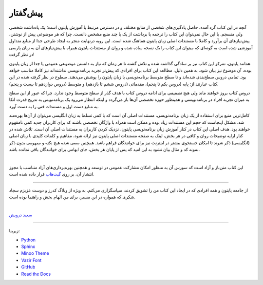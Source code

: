 پیش‌گفتار
==========

آنچه در این کتاب گرد آمده، حاصل یادگیری‌های شخصی از منابع مختلف و در دسترس مرتبط با آموزش پایتون است؛ یک یادداشت شخصی ولی منسجم. با این حال نمی‌توان این کتاب را ترجمه یا برداشت از یک یا چند منبع مشخص دانست. چرا که هر موضوعی پیش از نوشتن، پیش‌نیازهای آن برآورد و کاملا با مستندات اصلی زبان پایتون هماهنگ شده است. این رویه درنهایت منجر به ایجاد طرحی جدا از منابع متداول آموزشی شده است به گونه‌ای که میتوان این کتاب را یک نسخه ساده شده و روان از مستندات پایتون همراه با پیش‌نیازهای آن به زبان پارسی در نظر گرفت!

همانند پایتون، تمرکز این کتاب نیز بر سادگی گذاشته شده  و تلاش گشته تا هر زمان که نیاز به دانستن موضوعی عمومی یا جدا از زبان پایتون بوده، آن موضوع نیز بیان شود. به همین دلیل، مطالعه این کتاب برای افرادی که پیش‌تر تجربه برنامه‌نویسی نداشته‌اند نیز کاملا مناسب خواهد بود. تمامی دروس سطح‌بندی شده‌اند و تا سطح متوسط برنامه‌نویسی با زبان پایتون را پوشش می‌دهند. سطوح در نظر گرفته شده در این کتاب عبارتند از: پایه (دروس یکم تا پنجم)، مقدماتی (دروس ششم تا یازدهم) و متوسط (دروس دوازدهم تا بیست و پنجم).

دروس کتاب بروز خواهند ماند ولی هیچ تصمیمی برای ادامه دروس کتاب با هدف گذر از سطح متوسط وجود ندارد. چرا که عبور از این سطح به میزان تجربه افراد در برنامه‌نویسی و همینطور حوزه تخصصی آن‌ها باز می‌گردد و اینکه انتظار می‌رود یک برنامه‌نویس به تدریج قدرت اتکا به منابع دست اول و مستندات فنی را به دست آورد.

کامل‌ترین منبع برای استفاده از یک زبان برنامه‌نویسی، مستندات اصلی آن است که با کمی تسلط به زبان انگلیسی می‌توان از آن‌ها بهره‌مند شد. مشکل اینجاست که حجم این مستندات زیاد بوده و ممکن است همراه با واژگان تخصصی باشند که برای کاربران جدید کمی نامفهوم خواهند بود. هدف اصلی این کتاب در کنار آموزش زبان برنامه‌نویسی پایتون، نزدیک کردن کاربران به مستندات اصلی آن است. تلاش شده در کنار ارايه توضیحات روان و کافی در هر بخش، لینک به صفحه مستندات اصلی پایتون نیز ارائه شود، مفاهیم و کلمات کلیدی با زبان اصلی (انگلیسی) ذکر شوند تا امکان جستجوی بیشتر در اینترنت نیز برای خوانندگان فراهم باشد. همچنین سعی شده هیچ نکته و مفهومی بدون ذکر نمونه کد و مثال بیان نشود به این امید که پس از پایان هر بخش، جای ابهامی برای خوانندگان باقی نمانده باشد.

|

این کتاب متن‌باز و آزاد است که سورس آن به منظور امکان مشارکت عمومی در توسعه و همچنین بهره‌برداری‌های آزاد متناسب با مجوز انتشار آن، بر روی `گیت‌هاب <https://github.com/saeiddrv/PythonPersianTutorial>`__ قرار داده شده است. 

----

از جامعه پایتون و همه افرادی که در ایجاد این کتاب من را تشویق کردند، سپاسگزاری می‌کنم. به ویژه از وبلاگ کدرز و دوست عزیزم سجاد شکری که همواره در این مسیر، برای من الهام بخش و راهنما بوده است.

|

`سعید درویش <https://wiki.python.org/moin/SaeidDarvish>`__ 



----

زیربنا:

* `Python <https://www.python.org>`_ 
* `Sphinx <http://www.sphinx-doc.org>`_ 
* `Minoo Theme <https://github.com/saeiddrv/SphinxMinooTheme>`_ 
* `Vazir Font <https://rastikerdar.github.io/vazir-font>`_ 
* `GitHub <https://github.com>`_ 
* `Read the Docs <https://readthedocs.org>`_ 


